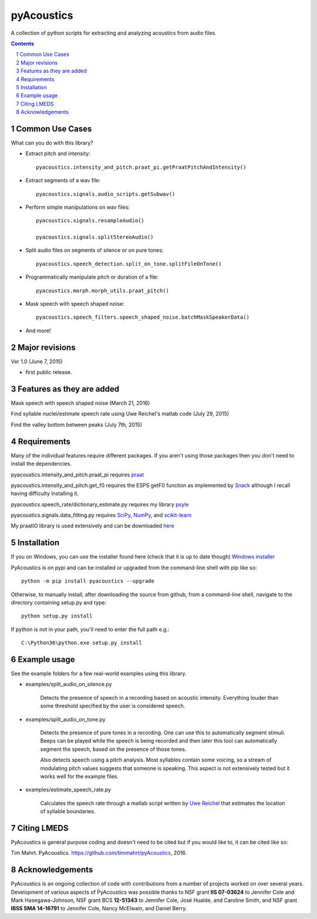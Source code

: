 
-------------
pyAcoustics
-------------

.. image:: https://img.shields.io/badge/license-MIT-blue.svg?
   :target: http://opensource.org/licenses/MIT

A collection of python scripts for extracting and analyzing acoustics from audio files.

.. sectnum::
.. contents::

Common Use Cases
================

What can you do with this library?

- Extract pitch and intensity::

    pyacoustics.intensity_and_pitch.praat_pi.getPraatPitchAndIntensity()

- Extract segments of a wav file::

    pyacoustics.signals.audio_scripts.getSubwav()

- Perform simple manipulations on wav files::

    pyacoustics.signals.resampleAudio()

    pyacoustics.signals.splitStereoAudio()

- Split audio files on segments of silence or on pure tones::

    pyacoustics.speech_detection.split_on_tone.splitFileOnTone()

- Programmatically manipulate pitch or duration of a file::

    pyacoustics.morph.morph_utils.praat_pitch()
    
- Mask speech with speech shaped noise::

    pyacoustics.speech_filters.speech_shaped_noise.batchMaskSpeakerData()

- And more!


Major revisions
================

Ver 1.0 (June 7, 2015)

- first public release.


Features as they are added
===========================

Mask speech with speech shaped noise
(March 21, 2016)

Find syllable nuclei/estimate speech rate using Uwe Reichel's matlab code
(July 29, 2015) 

Find the valley bottom between peaks (July 7th, 2015)

Requirements
================

Many of the individual features require different packages.  If you aren't using those
packages then you don't need to install the dependencies.

pyacoustics.intensity_and_pitch.praat_pi requires 
`praat <http://www.fon.hum.uva.nl/praat/>`_

pyacoustics.intensity_and_pitch.get_f0 requires the ESPS getF0 function as implemented 
by `Snack <http://www.speech.kth.se/snack/>`_ although I recall having difficulty 
installing it.

pyacoustics.speech_rate/dictionary_estimate.py requires my library 
`psyle <https://github.com/timmahrt/pysle>`_

pyacoustics.signals.data_fitting.py requires
`SciPy <http://www.scipy.org/>`_,
`NumPy <http://www.numpy.org/>`_, and
`scikit-learn <http://scikit-learn.org/>`_

My praatIO library is used extensively and can be downloaded 
`here <https://github.com/timmahrt/praatIO>`_


Installation
================

If you on Windows, you can use the installer found here (check that it is up to date though)
`Windows installer <http://www.timmahrt.com/python_installers>`_

PyAcoustics is on pypi and can be installed or upgraded from the command-line shell with pip like so::

    python -m pip install pyacoustics --upgrade

Otherwise, to manually install, after downloading the source from github, from a command-line shell, navigate to the directory containing setup.py and type::

    python setup.py install

If python is not in your path, you'll need to enter the full path e.g.::

	C:\Python36\python.exe setup.py install

    
Example usage
================

See the example folders for a few real-world examples using this library.

- examples/split_audio_on_silence.py

    Detects the presence of speech in a recording based on acoustic 
    intensity.  Everything louder than some threshold specified by
    the user is considered speech.
    
- examples/split_audio_on_tone.py

    Detects the presence of pure tones in a recording.  One can use
    this to automatically segment stimuli.  Beeps can be played while
    the speech is being recorded and then later this tool can
    automatically segment the speech, based on the presence of those
    tones.
    
    Also detects speech using a pitch analysis.  Most syllables
    contain some voicing, so a stream of modulating pitch values
    suggests that someone is speaking.  This aspect is not extensively
    tested but it works well for the example files.

- examples/estimate_speech_rate.py

    Calculates the speech rate through a matlab script written by
    `Uwe Reichel <http://www.phonetik.uni-muenchen.de/~reichelu/>`_
    that estimates the location of syllable boundaries.


Citing LMEDS
===============

PyAcoustics is general purpose coding and doesn't need to be cited
but if you would like to, it can be cited like so:

Tim Mahrt. PyAcoustics. https://github.com/timmahrt/pyAcoustics, 2016.


Acknowledgements
=================

PyAcoustics is an ongoing collection of code with contributions from a
number of projects worked on over several years.  Development of various
aspects of PyAcoustics was possible thanks to
NSF grant **IIS 07-03624**
to Jennifer Cole and Mark Hasegawa-Johnson,
NSF grant BCS **12-51343**
to Jennifer Cole, José Hualde, and Caroline Smith, and
NSF grant
**IBSS SMA 14-16791** to Jennifer Cole, Nancy McElwain, and Daniel Berry.
